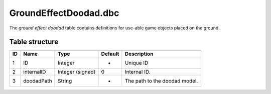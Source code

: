 .. _file-formats-dbc-groundeffectdoodad:

======================
GroundEffectDoodad.dbc
======================

The *ground effect doodad* table contains definitions for use-able game
objects placed on the ground.

Table structure
---------------

+------+--------------+--------------------+-----------+---------------------------------+
| ID   | Name         | Type               | Default   | Description                     |
+======+==============+====================+===========+=================================+
| 1    | ID           | Integer            | -         | Unique ID                       |
+------+--------------+--------------------+-----------+---------------------------------+
| 2    | internalID   | Integer (signed)   | 0         | Internal ID.                    |
+------+--------------+--------------------+-----------+---------------------------------+
| 3    | doodadPath   | String             | -         | The path to the doodad model.   |
+------+--------------+--------------------+-----------+---------------------------------+
